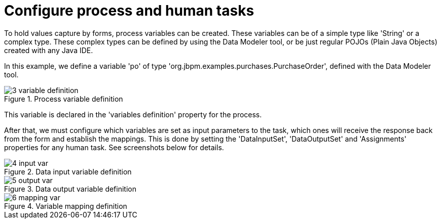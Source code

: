 [[_sect_formmodeler_configureprocess]]
= Configure process and human tasks


To hold values capture by forms, process variables can be created.
These variables can be of a simple type like 'String' or a complex type.
These complex types can be defined by using the Data Modeler tool, or be just regular POJOs (Plain Java Objects) created with any Java IDE. 

In this example, we define a variable 'po' of type 'org.jbpm.examples.purchases.PurchaseOrder', defined with the Data Modeler tool. 

.Process variable definition
image::FormModeler/3_variable_definition.png[]


This variable is declared in the 'variables definition' property for the process. 

After that, we must configure which variables are set as input parameters to the task, which ones will receive the response back from the form and establish the mappings.
This is done by setting the 'DataInputSet', 'DataOutputSet' and 'Assignments' properties for any human task.
See screenshots below for details. 

.Data input variable definition
image::FormModeler/4_input_var.png[]


.Data output variable definition
image::FormModeler/5_output_var.png[]


.Variable mapping definition
image::FormModeler/6_mapping_var.png[]
